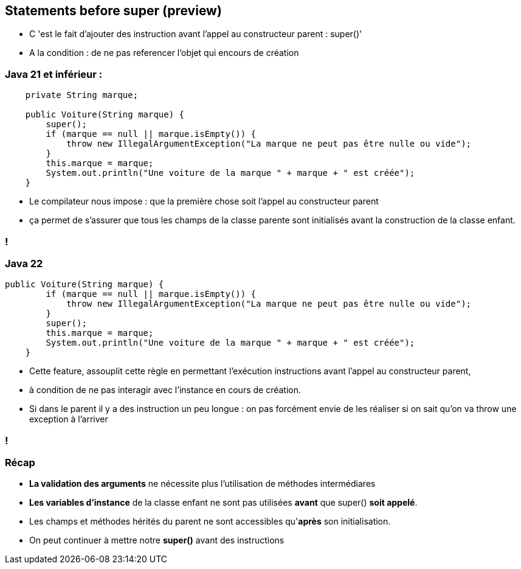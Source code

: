 
== Statements before super (preview)

[.notes]
--
* C 'est le fait d'ajouter des instruction avant l'appel au constructeur parent : super()'
* A la condition : de ne pas referencer l'objet qui encours de création
--

=== Java 21 et inférieur :
[source, java]
----
    private String marque;

    public Voiture(String marque) {
        super();
        if (marque == null || marque.isEmpty()) {
            throw new IllegalArgumentException("La marque ne peut pas être nulle ou vide");
        }
        this.marque = marque;
        System.out.println("Une voiture de la marque " + marque + " est créée");
    }

----

[.notes]
--
* Le compilateur nous impose : que la première chose soit l'appel au constructeur parent
* ça permet de s’assurer que tous les champs de la classe parente sont initialisés avant la construction de la classe enfant.
--
=== !

=== Java 22
[source, java]
----
public Voiture(String marque) {
        if (marque == null || marque.isEmpty()) {
            throw new IllegalArgumentException("La marque ne peut pas être nulle ou vide");
        }
        super();
        this.marque = marque;
        System.out.println("Une voiture de la marque " + marque + " est créée");
    }

----

[.notes]
--
* Cette feature, assouplit cette règle en permettant l’exécution instructions avant l’appel au constructeur parent,
* à condition de ne pas interagir avec l’instance en cours de création.
* Si dans le parent il y a des instruction un peu longue : on pas forcément envie de les réaliser si on sait qu'on va throw une exception à l'arriver
--
=== !

=== Récap
[.step]
* *La validation des arguments* ne nécessite plus l'utilisation de méthodes intermédiares
* *Les variables d'instance* de la classe enfant ne sont pas utilisées *avant* que super() *soit appelé*.
* Les champs et méthodes hérités du parent ne sont accessibles qu'*après* son initialisation.
* On peut continuer à mettre notre *super()* avant des instructions



